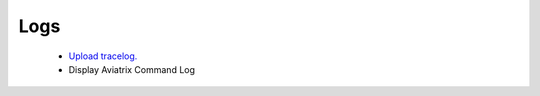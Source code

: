 .. meta::
   :description: Documentation for Logs
   :keywords: upload tracelog, command log

###################################
Logs
###################################



 -  `Upload tracelog. <http://docs.aviatrix.com/HowTos/troubleshooting.html?highlight=Upload%20tracelog>`__

 - Display Aviatrix Command Log


.. disqus::

